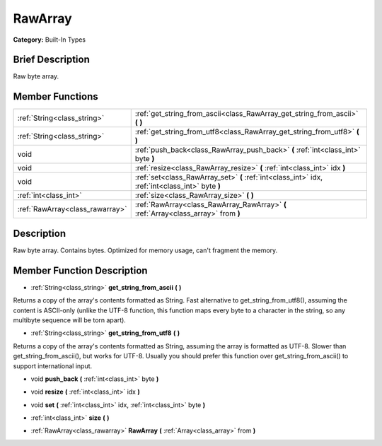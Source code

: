 .. Generated automatically by doc/tools/makerst.py in Godot's source tree.
.. DO NOT EDIT THIS FILE, but the doc/base/classes.xml source instead.

.. _class_RawArray:

RawArray
========

**Category:** Built-In Types

Brief Description
-----------------

Raw byte array.

Member Functions
----------------

+----------------------------------+----------------------------------------------------------------------------------------------------+
| :ref:`String<class_string>`      | :ref:`get_string_from_ascii<class_RawArray_get_string_from_ascii>`  **(** **)**                    |
+----------------------------------+----------------------------------------------------------------------------------------------------+
| :ref:`String<class_string>`      | :ref:`get_string_from_utf8<class_RawArray_get_string_from_utf8>`  **(** **)**                      |
+----------------------------------+----------------------------------------------------------------------------------------------------+
| void                             | :ref:`push_back<class_RawArray_push_back>`  **(** :ref:`int<class_int>` byte  **)**                |
+----------------------------------+----------------------------------------------------------------------------------------------------+
| void                             | :ref:`resize<class_RawArray_resize>`  **(** :ref:`int<class_int>` idx  **)**                       |
+----------------------------------+----------------------------------------------------------------------------------------------------+
| void                             | :ref:`set<class_RawArray_set>`  **(** :ref:`int<class_int>` idx, :ref:`int<class_int>` byte  **)** |
+----------------------------------+----------------------------------------------------------------------------------------------------+
| :ref:`int<class_int>`            | :ref:`size<class_RawArray_size>`  **(** **)**                                                      |
+----------------------------------+----------------------------------------------------------------------------------------------------+
| :ref:`RawArray<class_rawarray>`  | :ref:`RawArray<class_RawArray_RawArray>`  **(** :ref:`Array<class_array>` from  **)**              |
+----------------------------------+----------------------------------------------------------------------------------------------------+

Description
-----------

Raw byte array. Contains bytes. Optimized for memory usage, can't fragment the memory.

Member Function Description
---------------------------

.. _class_RawArray_get_string_from_ascii:

- :ref:`String<class_string>`  **get_string_from_ascii**  **(** **)**

Returns a copy of the array's contents formatted as String. Fast alternative to get_string_from_utf8(), assuming the content is ASCII-only (unlike the UTF-8 function, this function maps every byte to a character in the string, so any multibyte sequence will be torn apart).

.. _class_RawArray_get_string_from_utf8:

- :ref:`String<class_string>`  **get_string_from_utf8**  **(** **)**

Returns a copy of the array's contents formatted as String, assuming the array is formatted as UTF-8. Slower than get_string_from_ascii(), but works for UTF-8. Usually you should prefer this function over get_string_from_ascii() to support international input.

.. _class_RawArray_push_back:

- void  **push_back**  **(** :ref:`int<class_int>` byte  **)**

.. _class_RawArray_resize:

- void  **resize**  **(** :ref:`int<class_int>` idx  **)**

.. _class_RawArray_set:

- void  **set**  **(** :ref:`int<class_int>` idx, :ref:`int<class_int>` byte  **)**

.. _class_RawArray_size:

- :ref:`int<class_int>`  **size**  **(** **)**

.. _class_RawArray_RawArray:

- :ref:`RawArray<class_rawarray>`  **RawArray**  **(** :ref:`Array<class_array>` from  **)**


